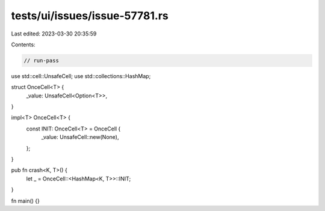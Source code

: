 tests/ui/issues/issue-57781.rs
==============================

Last edited: 2023-03-30 20:35:59

Contents:

.. code-block:: rs

    // run-pass

use std::cell::UnsafeCell;
use std::collections::HashMap;

struct OnceCell<T> {
    _value: UnsafeCell<Option<T>>,
}

impl<T> OnceCell<T> {
    const INIT: OnceCell<T> = OnceCell {
        _value: UnsafeCell::new(None),
    };
}

pub fn crash<K, T>() {
    let _ = OnceCell::<HashMap<K, T>>::INIT;
}

fn main() {}


